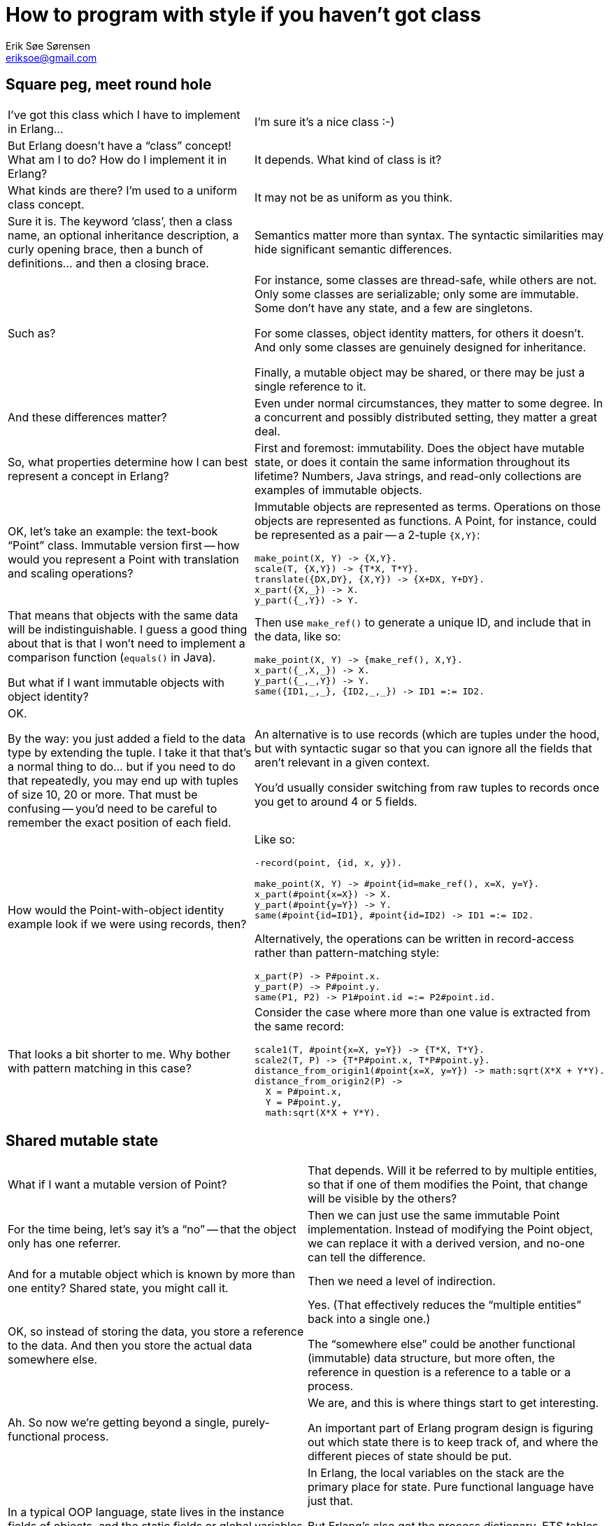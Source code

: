 How to program with style if you haven't got class
==================================================
Erik Søe Sørensen <eriksoe@gmail.com>

== Square peg, meet round hole ==

[cols="2", width="100%"]
|==================
| I've got this class which I have to implement in Erlang...
| I'm sure it's a nice class :-)

| But Erlang doesn't have a ``class'' concept! What am I to do? How do I implement it in Erlang?
| It depends. What kind of class is it?

| What kinds are there? I'm used to a uniform class concept.
| It may not be as uniform as you think.

| Sure it is. The keyword `class', then a class name, an optional inheritance description, a curly opening brace, then a bunch of definitions... and then a closing brace.
| Semantics matter more than syntax. The syntactic similarities may hide significant semantic differences.

| Such as?
| For instance, some classes are thread-safe, while others are not.
Only some classes are serializable; only some are immutable.
Some don't have any state, and a few are singletons.

For some classes, object identity matters, for others it doesn't.
And only some classes are genuinely designed for inheritance.

Finally, a mutable object may be shared, or there may be just a single reference to it.

| And these differences matter?
| Even under normal circumstances, they matter to some degree.
In a concurrent and possibly distributed setting, they matter a great deal.

| So, what properties determine how I can best represent a concept in Erlang?
| First and foremost: immutability. Does the object have mutable state, or does it contain the same information throughout its lifetime? Numbers, Java strings, and read-only collections are examples of immutable objects.

| OK, let's take an example: the text-book ``Point'' class. Immutable version first -- how would you represent a Point with translation and scaling operations?
a|
Immutable objects are represented as terms. Operations on those objects are represented as functions. A Point, for instance, could be represented as a pair -- a 2-tuple +{X,Y}+:

----------
make_point(X, Y) -> {X,Y}.
scale(T, {X,Y}) -> {T*X, T*Y}.
translate({DX,DY}, {X,Y}) -> {X+DX, Y+DY}.
x_part({X,_}) -> X.
y_part({_,Y}) -> Y.
----------

| That means that objects with the same data will be indistinguishable.
I guess a good thing about that is that I won't need to implement a comparison function (`equals()` in Java).

But what if I want immutable objects with object identity?

a|
Then use `make_ref()` to generate a unique ID, and include that in the data, like so:

----------
make_point(X, Y) -> {make_ref(), X,Y}.
x_part({_,X,_}) -> X.
y_part({_,_,Y}) -> Y.
same({ID1,_,_}, {ID2,_,_}) -> ID1 =:= ID2.
----------

| OK.

By the way: you just added a field to the data type by extending the tuple.
I take it that that's a normal thing to do... but if you need to do that repeatedly, you may end up with tuples of size 10, 20 or more. That must be confusing -- you'd need to be careful to remember the exact position of each field.
| An alternative is to use records (which are tuples under the hood, but with syntactic sugar so that you can ignore all the fields that aren't relevant in a given context.

You'd usually consider switching from raw tuples to records once you get to around 4 or 5 fields.

| How would the Point-with-object identity example look if we were using records, then?
a|
Like so:

----------
-record(point, {id, x, y}).

make_point(X, Y) -> #point{id=make_ref(), x=X, y=Y}.
x_part(#point{x=X}) -> X.
y_part(#point{y=Y}) -> Y.
same(#point{id=ID1}, #point{id=ID2) -> ID1 =:= ID2.
----------

Alternatively, the operations can be written in record-access rather
than pattern-matching style:

----------
x_part(P) -> P#point.x.
y_part(P) -> P#point.y.
same(P1, P2) -> P1#point.id =:= P2#point.id.
----------

| That looks a bit shorter to me. Why bother with pattern matching in this case?
a|
Consider the case where more than one value is extracted from the same record:

----------
scale1(T, #point{x=X, y=Y}) -> {T*X, T*Y}.
scale2(T, P) -> {T*P#point.x, T*P#point.y}.
distance_from_origin1(#point{x=X, y=Y}) -> math:sqrt(X*X + Y*Y).
distance_from_origin2(P) ->
  X = P#point.x,
  Y = P#point.y,
  math:sqrt(X*X + Y*Y).
----------

|==================

== Shared mutable state ==

[cols="2", width="100%"]
|==================
| What if I want a mutable version of Point?
| That depends.
Will it be referred to by multiple entities, so that if one of them modifies the Point, that change will be visible by the others?

| For the time being, let's say it's a ``no'' -- that the object only has one referrer.
| Then we can just use the same immutable Point implementation.
Instead of modifying the Point object, we can replace it with a
derived version, and no-one can tell the difference.

| And for a mutable object which is known by more than one entity?
Shared state, you might call it.
| Then we need a level of indirection.

| OK, so instead of storing the data, you store a reference to the data.
And then you store the actual data somewhere else.
| Yes. (That effectively reduces the ``multiple entities'' back into a single one.)

The ``somewhere else'' could be another functional (immutable) data
structure, but more often, the reference in question is a reference to
a table or a process.

| Ah. So now we're getting beyond a single, purely-functional process.
| We are, and this is where things start to get interesting.

An important part of Erlang program design is figuring out which state there is to keep track of, and where the different pieces of state should be put.

| In a typical OOP language, state lives in the instance fields of objects, and the static fields or global variables or whatever the language's got.
Oh, and of course in the local variables on the program stack.
| In Erlang, the local variables on the stack are the primary place for state.
Pure functional language have just that.

But Erlang's also got the process dictionary, ETS tables, and (for special purposes) the global registries of named processes and tables.

And, of course, processes -- one of the possible raison d'être's of a process is ``to hold some state''.

// (For cheating, you can also tuck away state in device drivers and native functions.)

| When do you use what? What kinds of state go where?
| You normally keep it in local variables.
Constants can stay in code.

Shared mutable state, however, usually take the form of either processes or tables. (More rarely, the process dictionary comes into use.)

For singletons and truly global mutable state, you use named processes and tables.

Tables are also used for some kinds of mutable data which aren't shared -- which could in principle just be stored in functional data structures.

| Which kinds of data is that?
| Collections which often grow large, or which have elements which are typically more or less constant over a long time, fit well into ETS tables.

It also helps if the data has a primary key.

| What are the advantages of tables?
| One advantage is certainly constant lookup time (in unordered tables) when the primary key is known.

And the reason tables are a good place to put large or slowly-mutating data sets is that it keeps it out of a process's heap, out of the way of the garbage collector.

The major difference between normal functional data structures and ETS table is that tables perform destructive (in-place) updates.
That means that you can't keep the old version of the table around --
on the other hand, it means that you don't need to thread the current
value of the data structure, which may at times lead to a simpler program structure.

Also, tables can be named, and they can (if needed) be accessed -- safely -- by more than one process.

| What of the drawbacks?
| There are a few -- tables don't fit all kinds of data and access patterns; as just mentioned, they're not persistent, but updated destructively; they can't be serialized or used across nodes in a distributed system; and there's a limit to how many of them you can have at the same time.

And because they're separate from the process heaps, data must be copied into and out of them, so data access is a bit less direct than for data on the heap.

| Suppose I have some shared mutable state.
How do I determine where to put it?
| The primary question is: Is it shared _within_ a thread of
  execution, or _between_ threads?

If it is shared just within a single process, then it's probably fit
to put into a table.  Especially if there's more than one of the items in question.

| And if I'm sharing it between processes?
| If data is shared between processes, then you need a process to hold it
(which may be one of the existing processes, when that makes sense).

That process will then handle get- and set-requests, or whatever
operations are suitable.

A process which holds many items in that way can of course do so by
storing them in one or more tables.

| So, for our shared mutable Point example: if it's shared within a
  process, I can a) share a reference to it and keep the mutable value in a separate data structure; b) that data structure can be an ETS table.

Or c) -- which works also for sharing between processes - I can make the Point into a process of its own, with getter and setter calls etc.
| Or d) you decide that a single point is too light-weight to make into a process of its own, so you make a Point server process which keeps track of the state of whole lot of points.

| But if there are many Points users, but only one such Point server,
it might turn into a bottleneck.

You mentioned that multiple processes can access one table?

| Yes; a table can be private to a process, or other processes can be
  allowed to either just read from it, or have both read and write
  access to it.

For information that is read-heavy, for instance, it may make sense to
allow other processes to read directly from the table, rather than to
force the process owning the table to service all of the requests
pertaining to the table sequentially (which might make that process a
bottleneck in the system).

Whether such an approach makes sense, however, depends of course on
whether the kinds of transactions which are needed are supported by
the ETS tables.

|====================


== Subtype Polymorphism ==

[cols="2", width="100%"]
|==================
|==================
